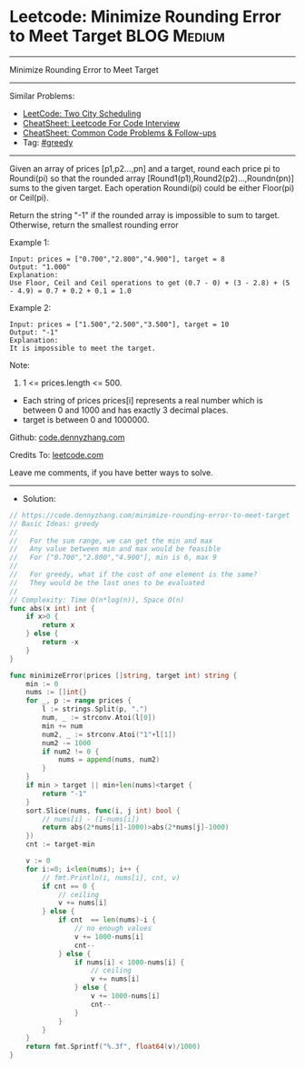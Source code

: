 * Leetcode: Minimize Rounding Error to Meet Target              :BLOG:Medium:
#+STARTUP: showeverything
#+OPTIONS: toc:nil \n:t ^:nil creator:nil d:nil
:PROPERTIES:
:type:     greedy
:END:
---------------------------------------------------------------------
Minimize Rounding Error to Meet Target
---------------------------------------------------------------------
#+BEGIN_HTML
<a href="https://github.com/dennyzhang/code.dennyzhang.com/tree/master/problems/minimize-rounding-error-to-meet-target"><img align="right" width="200" height="183" src="https://www.dennyzhang.com/wp-content/uploads/denny/watermark/github.png" /></a>
#+END_HTML
Similar Problems:
- [[https://code.dennyzhang.com/two-city-scheduling][LeetCode: Two City Scheduling]]
- [[https://cheatsheet.dennyzhang.com/cheatsheet-leetcode-A4][CheatSheet: Leetcode For Code Interview]]
- [[https://cheatsheet.dennyzhang.com/cheatsheet-followup-A4][CheatSheet: Common Code Problems & Follow-ups]]
- Tag: [[https://code.dennyzhang.com/review-greedy][#greedy]]
---------------------------------------------------------------------
Given an array of prices [p1,p2...,pn] and a target, round each price pi to Roundi(pi) so that the rounded array [Round1(p1),Round2(p2)...,Roundn(pn)] sums to the given target. Each operation Roundi(pi) could be either Floor(pi) or Ceil(pi).

Return the string "-1" if the rounded array is impossible to sum to target. Otherwise, return the smallest rounding error

Example 1:
#+BEGIN_EXAMPLE
Input: prices = ["0.700","2.800","4.900"], target = 8
Output: "1.000"
Explanation: 
Use Floor, Ceil and Ceil operations to get (0.7 - 0) + (3 - 2.8) + (5 - 4.9) = 0.7 + 0.2 + 0.1 = 1.0
#+END_EXAMPLE

Example 2:
#+BEGIN_EXAMPLE
Input: prices = ["1.500","2.500","3.500"], target = 10
Output: "-1"
Explanation: 
It is impossible to meet the target.
#+END_EXAMPLE
 
Note:

1. 1 <= prices.length <= 500.
- Each string of prices prices[i] represents a real number which is between 0 and 1000 and has exactly 3 decimal places.
- target is between 0 and 1000000.

Github: [[https://github.com/dennyzhang/code.dennyzhang.com/tree/master/problems/minimize-rounding-error-to-meet-target][code.dennyzhang.com]]

Credits To: [[https://leetcode.com/problems/minimize-rounding-error-to-meet-target/description/][leetcode.com]]

Leave me comments, if you have better ways to solve.
---------------------------------------------------------------------
- Solution:

#+BEGIN_SRC go
// https://code.dennyzhang.com/minimize-rounding-error-to-meet-target
// Basic Ideas: greedy
//
//   For the sum range, we can get the min and max
//   Any value between min and max would be feasible
//   For ["0.700","2.800","4.900"], min is 6, max 9
//
//   For greedy, what if the cost of one element is the same?
//   They would be the last ones to be evaluated
//
// Complexity: Time O(n*log(n)), Space O(n)
func abs(x int) int {
    if x>0 {
        return x
    } else {
        return -x
    }
}

func minimizeError(prices []string, target int) string {
    min := 0
    nums := []int{}
    for _, p := range prices {
        l := strings.Split(p, ".")
        num, _ := strconv.Atoi(l[0])
        min += num
        num2, _ := strconv.Atoi("1"+l[1])
        num2 -= 1000
        if num2 != 0 {
            nums = append(nums, num2)
        }
    }
    if min > target || min+len(nums)<target {
        return "-1"
    }
    sort.Slice(nums, func(i, j int) bool {
        // nums[i] - (1-nums[i])
        return abs(2*nums[i]-1000)>abs(2*nums[j]-1000)
    })
    cnt := target-min
    
    v := 0
    for i:=0; i<len(nums); i++ {
        // fmt.Println(i, nums[i], cnt, v)
        if cnt == 0 {
            // ceiling
            v += nums[i]
        } else {
            if cnt  == len(nums)-i {
                // no enough values
                v += 1000-nums[i]
                cnt--
            } else {
                if nums[i] < 1000-nums[i] {
                    // ceiling
                    v += nums[i]
                } else {
                    v += 1000-nums[i]
                    cnt--
                }
            }
        }
    }
    return fmt.Sprintf("%.3f", float64(v)/1000)
}
#+END_SRC

#+BEGIN_HTML
<div style="overflow: hidden;">
<div style="float: left; padding: 5px"> <a href="https://www.linkedin.com/in/dennyzhang001"><img src="https://www.dennyzhang.com/wp-content/uploads/sns/linkedin.png" alt="linkedin" /></a></div>
<div style="float: left; padding: 5px"><a href="https://github.com/dennyzhang"><img src="https://www.dennyzhang.com/wp-content/uploads/sns/github.png" alt="github" /></a></div>
<div style="float: left; padding: 5px"><a href="https://www.dennyzhang.com/slack" target="_blank" rel="nofollow"><img src="https://www.dennyzhang.com/wp-content/uploads/sns/slack.png" alt="slack"/></a></div>
</div>
#+END_HTML
